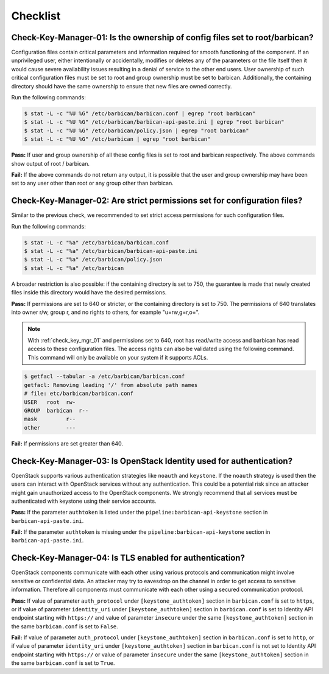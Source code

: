 .. _key_mgr_checklist:

=========
Checklist
=========

.. _check_key_mgr_01:

Check-Key-Manager-01: Is the ownership of config files set to root/barbican?
~~~~~~~~~~~~~~~~~~~~~~~~~~~~~~~~~~~~~~~~~~~~~~~~~~~~~~~~~~~~~~~~~~~~~~~~~~~~

Configuration files contain critical parameters and information required
for smooth functioning of the component. If an unprivileged user, either
intentionally or accidentally, modifies or deletes any of the parameters
or the file itself then it would cause severe availability issues
resulting in a denial of service to the other end users. User ownership
of such critical configuration files must be set to root and group
ownership must be set to barbican. Additionally, the containing directory
should have the same ownership to ensure that new files are owned correctly.

Run the following commands:

.. code:: console

  $ stat -L -c "%U %G" /etc/barbican/barbican.conf | egrep "root barbican"
  $ stat -L -c "%U %G" /etc/barbican/barbican-api-paste.ini | egrep "root barbican"
  $ stat -L -c "%U %G" /etc/barbican/policy.json | egrep "root barbican"
  $ stat -L -c "%U %G" /etc/barbican | egrep "root barbican"

**Pass:** If user and group ownership of all these config files is set
to root and barbican respectively. The above commands show output of
root / barbican.

**Fail:** If the above commands do not return any output, it is possible
that the user and group ownership may have been set to any user other
than root or any group other than barbican.

.. _check_key_mgr_02:

Check-Key-Manager-02: Are strict permissions set for configuration files?
~~~~~~~~~~~~~~~~~~~~~~~~~~~~~~~~~~~~~~~~~~~~~~~~~~~~~~~~~~~~~~~~~~~~~~~~~

Similar to the previous check, we recommended to set strict access
permissions for such configuration files.

Run the following commands:

.. code:: console

  $ stat -L -c "%a" /etc/barbican/barbican.conf
  $ stat -L -c "%a" /etc/barbican/barbican-api-paste.ini
  $ stat -L -c "%a" /etc/barbican/policy.json
  $ stat -L -c "%a" /etc/barbican

A broader restriction is also possible: if the containing directory is set
to 750, the guarantee is made that newly created files inside this directory
would have the desired permissions.

**Pass:** If permissions are set to 640 or stricter, or the containing
directory is set to 750. The permissions of 640 translates into owner r/w,
group r, and no rights to others, for example "u=rw,g=r,o=".

.. note::
  With :ref:`check_key_mgr_01` and permissions set to 640, root
  has read/write access and barbican has read access to these
  configuration files. The access rights can also be validated using the
  following command. This command will only be available on your system
  if it supports ACLs.

.. code:: console

  $ getfacl --tabular -a /etc/barbican/barbican.conf
  getfacl: Removing leading '/' from absolute path names
  # file: etc/barbican/barbican.conf
  USER   root  rw-
  GROUP  barbican  r--
  mask         r--
  other        ---

**Fail:** If permissions are set greater than 640.

.. _check_key_mgr_03:

Check-Key-Manager-03: Is OpenStack Identity used for authentication?
~~~~~~~~~~~~~~~~~~~~~~~~~~~~~~~~~~~~~~~~~~~~~~~~~~~~~~~~~~~~~~~~~~~~

OpenStack supports various authentication strategies like ``noauth`` and
``keystone``. If the ``noauth`` strategy is used then the users can
interact with OpenStack services without any authentication. This could
be a potential risk since an attacker might gain unauthorized access to
the OpenStack components. We strongly recommend that all services must
be authenticated with keystone using their service accounts.

**Pass:** If the parameter ``authtoken`` is listed under the
``pipeline:barbican-api-keystone`` section in ``barbican-api-paste.ini``.

**Fail:** If the parameter ``authtoken`` is missing under the
``pipeline:barbican-api-keystone`` section in ``barbican-api-paste.ini``.

.. _check_key_mgr_04:

Check-Key-Manager-04: Is TLS enabled for authentication?
~~~~~~~~~~~~~~~~~~~~~~~~~~~~~~~~~~~~~~~~~~~~~~~~~~~~~~~~

OpenStack components communicate with each other using various protocols
and communication might involve sensitive or confidential data. An
attacker may try to eavesdrop on the channel in order to get access to
sensitive information. Therefore all components must communicate with
each other using a secured communication protocol.

**Pass:** If value of parameter ``auth_protocol`` under
``[keystone_authtoken]`` section in ``barbican.conf`` is set to
``https``, or if value of parameter ``identity_uri`` under
``[keystone_authtoken]`` section in ``barbican.conf`` is set to
Identity API endpoint starting with ``https://`` and value of parameter
``insecure`` under the same ``[keystone_authtoken]`` section in the same
``barbican.conf`` is set to ``False``.

**Fail:** If value of parameter ``auth_protocol`` under
``[keystone_authtoken]`` section in ``barbican.conf`` is set to
``http``, or if value of parameter ``identity_uri`` under
``[keystone_authtoken]`` section in ``barbican.conf`` is not set
to Identity API endpoint starting with ``https://`` or value of parameter
``insecure`` under the same ``[keystone_authtoken]`` section in the same
``barbican.conf`` is set to ``True``.

